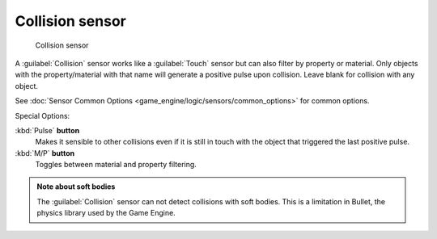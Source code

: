 
Collision sensor
****************

.. figure:: /images/BGE_Sensor_Collision.jpg
   :width: 300px
   :figwidth: 300px

   Collision sensor


A :guilabel:`Collision` sensor works like a :guilabel:`Touch` sensor but can also filter by
property or material. Only objects with the property/material with that name will generate a
positive pulse upon collision. Leave blank for collision with any object.

See :doc:`Sensor Common Options <game_engine/logic/sensors/common_options>` for common options.

Special Options:

:kbd:`Pulse` **button**
   Makes it sensible to other collisions even if it is still in touch with the object that triggered the last positive pulse.

:kbd:`M/P` **button**
   Toggles between material and property filtering.


.. admonition:: Note about soft bodies
   :class: note

   The :guilabel:`Collision` sensor can not detect collisions with soft bodies. This is a limitation in Bullet, the physics library used by the Game Engine.


